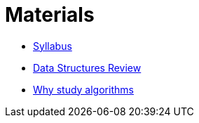 = Materials

* link:Syllabus.html[Syllabus]
* link:DataStructuresReview.html[Data Structures Review]
* link:WhyThisClass.html[Why study algorithms]